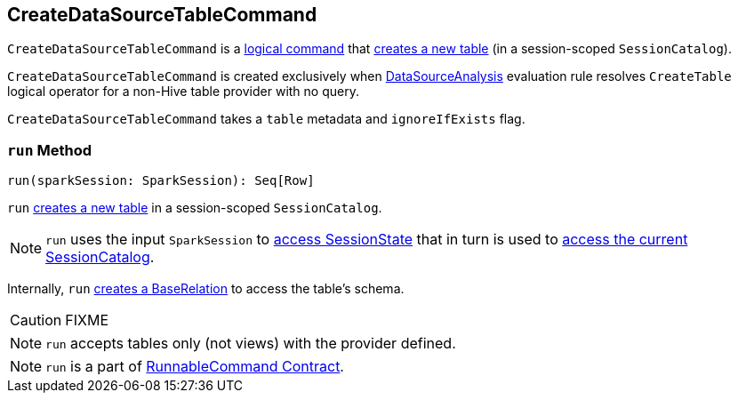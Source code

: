 == [[CreateDataSourceTableCommand]] CreateDataSourceTableCommand

`CreateDataSourceTableCommand` is a link:spark-sql-LogicalPlan-RunnableCommand.adoc[logical command] that <<run, creates a new table>> (in a session-scoped `SessionCatalog`).

`CreateDataSourceTableCommand` is created exclusively when link:spark-sql-SessionState.adoc#DataSourceAnalysis[DataSourceAnalysis] evaluation rule resolves `CreateTable` logical operator for a non-Hive table provider with no query.

`CreateDataSourceTableCommand` takes a `table` metadata and `ignoreIfExists` flag.

=== [[run]] `run` Method

[source, scala]
----
run(sparkSession: SparkSession): Seq[Row]
----

`run` link:spark-sql-SessionCatalog.adoc#createTable[creates a new table] in a session-scoped `SessionCatalog`.

NOTE: `run` uses the input `SparkSession` to link:spark-sql-SparkSession.adoc#sessionState[access SessionState] that in turn is used to link:spark-sql-SessionState.adoc#catalog[access the current SessionCatalog].

Internally, `run` link:spark-sql-DataSource.adoc#resolveRelation[creates a BaseRelation] to access the table's schema.

CAUTION: FIXME

NOTE: `run` accepts tables only (not views) with the provider defined.

NOTE: `run` is a part of link:spark-sql-LogicalPlan-RunnableCommand.adoc#run[RunnableCommand Contract].

